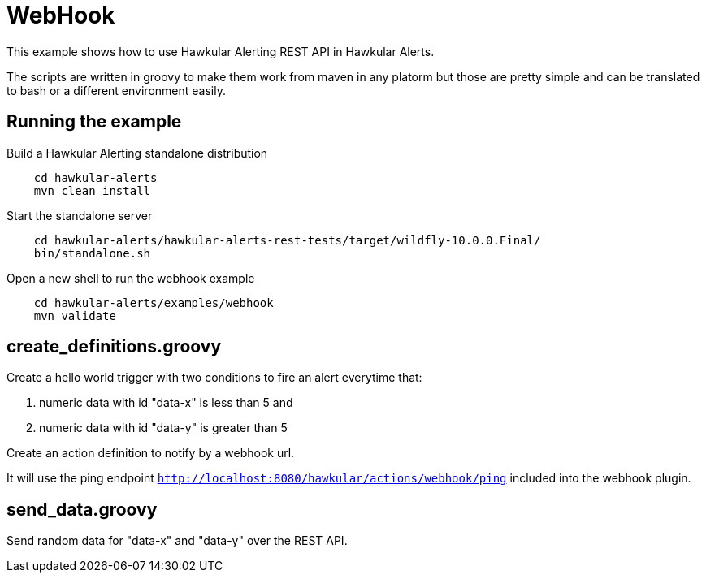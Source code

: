 = WebHook

This example shows how to use Hawkular Alerting REST API in Hawkular Alerts.

The scripts are written in groovy to make them work from maven in any platorm but those are pretty simple and can be
translated to bash or a different environment easily.

== Running the example

Build a Hawkular Alerting standalone distribution

[source,shell,subs="+attributes"]
----
    cd hawkular-alerts
    mvn clean install
----

Start the standalone server

[source,shell,subs="+attributes"]
----
    cd hawkular-alerts/hawkular-alerts-rest-tests/target/wildfly-10.0.0.Final/
    bin/standalone.sh
----

Open a new shell to run the webhook example

[source,shell,subs="+attributes"]
----
    cd hawkular-alerts/examples/webhook
    mvn validate
----

== create_definitions.groovy

Create a hello world trigger with two conditions to fire an alert everytime that:

    . numeric data with id "data-x" is less than 5 and
    . numeric data with id "data-y" is greater than 5

Create an action definition to notify by a webhook url.

It will use the ping endpoint `http://localhost:8080/hawkular/actions/webhook/ping` included into the webhook plugin.

== send_data.groovy

Send random data for "data-x" and "data-y" over the REST API.
